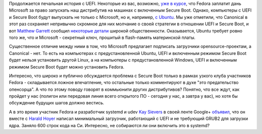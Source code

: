 .. title: Требования Canonical для производителей оборудования c UEFI
.. slug: Требования-canonical-для-производителей-оборудования-c-uefi
.. date: 2012-06-20 00:11:10
.. tags: uefi, secureboot, canonical, microsoft, ubuntu, systemd
.. category:
.. link:
.. description:
.. type: text
.. author: Peter Lemenkov

Продолжается печальная история c UEFI. Некоторые из вас, возможно, `уже в курсе
</content/Переход-на-uefi-продолжается>`__, что Fedora заплатит дань Microsoft
за право запускать наш дистрибутив на машинах с включенным Secure Boot. Однако,
компьютеры с UEFI и Secure Boot будут выпускать не только с Microsoft, но и,
например, `с Ubuntu <https://www.linux.org.ru/news/ubuntu/7883225>`__. Мы уже
отметили, что Canonical в этот раз сохраняет непривычно скромное для них
молчание о своей стратегии в отношении UEFI и Secure Boot, и вот `Matthew
Garrett <https://plus.google.com/109386511629819124958/about>`__ сообщил
`некоторые детали <http://mjg59.dreamwidth.org/13713.html>`__ широкой
общественности. Оказывается, Ubuntu требует ровно того же, что и Microsoft -
секретный ключ, прошитый в flash-память материнской платы.

Существенное отличие между ними в том, что Microsoft предлагает подписать
загрузчики opensource-проектам, а Canonical - нет. То есть на компьютерах с
предустановленной Ubuntu, UEFI и включенным режимом Secure Boot будет нельзя
установить другой Linux, а на компьютеры с предустановленной Windows, UEFI и
включенным режимом Secure Boot будет можно установить Fedora.

Интересно, что широко и публично обсуждается проблема с Secure Boot только в
рамках узкого клуба участников Fedora - складывается ложное впечатление, что
остальные только комментируют в духе "это предательство опенсорца". А что по
этому поводу говорят в коммьюнити других дистрибутивов? Понятно, что все ждут,
как пройдет у нас (полигон или передовая линия всего открытого ПО - сегодня у
нас, а завтра у вас), но хотя бы обсуждение будущих шагов должно вестись.

А в это время участник Fedora и разработчик systemd и udev `Kay Sievers
<https://www.openhub.net/accounts/kaysievers>`__ в своей ленте Google+ `объявил
<https://plus.google.com/108087225644395745666/posts/TMREFvaq1oX>`__, что он
вместе с `Harald Hoyer <https://www.openhub.net/accounts/backslash>`__ написал
минимальный загрузчик, работающий с UEFI и не требующий GRUB2 для загрузки
ядра.  Заняло 600 строк кода на Си. Интересно, не собираются ли они включить
это в systemd?
